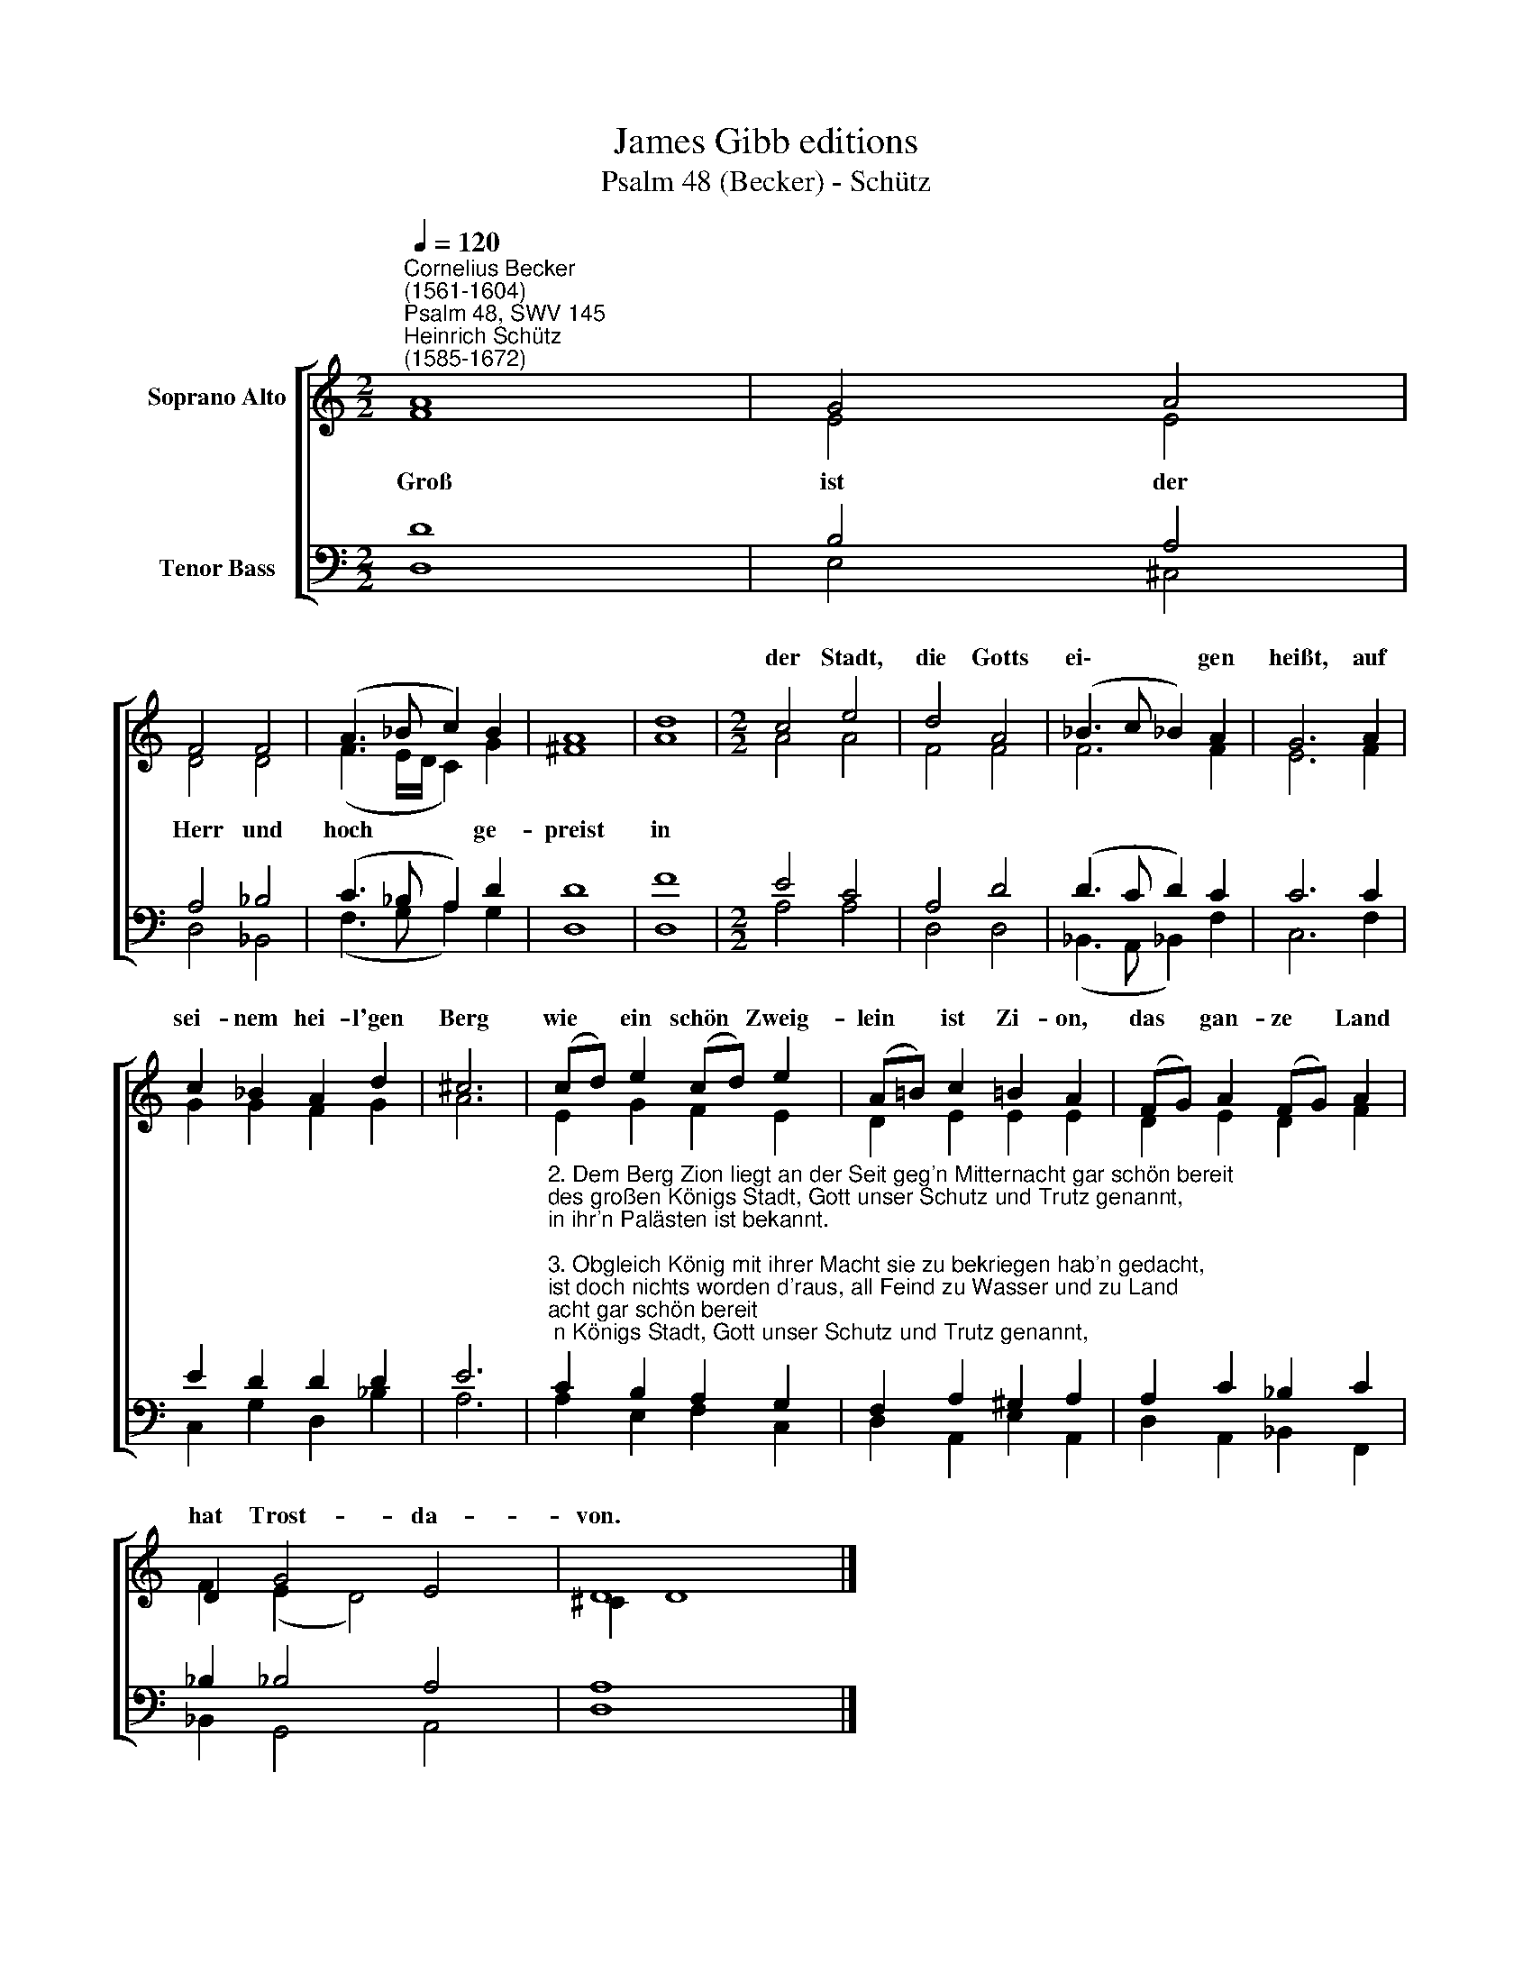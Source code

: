 X:1
T:James Gibb editions
T:Psalm 48 (Becker) - Schütz
%%score [ ( 1 2 ) ( 3 4 ) ]
L:1/8
Q:1/4=120
M:2/2
K:C
V:1 treble nm="Soprano Alto"
V:2 treble 
V:3 bass nm="Tenor Bass"
V:4 bass 
V:1
"^Cornelius Becker\n(1561-1604)""^Psalm 48, SWV 145""^Heinrich Schütz\n(1585-1672)" A8 | G4 A4 | %2
w: ||
 F4 F4 | (A3 _B c2) B2 | A8 | d8 |[M:2/2] c4 e4 | d4 A4 | (_B3 c !courtesy!_B2) A2 | G6 A2 | %10
w: ||||der Stadt,|die Gotts|ei\- * * gen|heißt, auf|
 c2 _B2 A2 d2 | ^c6 | (cd) e2 (cd) e2 | (A!courtesy!=B) c2 !courtesy!=B2 A2 | (FG) A2 (FG) A2 | %15
w: sei- nem hei- l'gen|Berg|wie * ein schön * Zweig-|lein * ist Zi- on,|das * gan- ze * Land|
 D2 G4 E4 | D8 x2 |] %17
w: hat Trost- da-|von.|
V:2
 F8 | E4 E4 | D4 D4 | (F3 E/D/ C2) G2 | ^F8 | A8 |[M:2/2] A4 A4 | F4 F4 | F6 F2 | E6 F2 | %10
w: ~Groß|ist der|Herr und|hoch * * * ge-|preist|in|||||
 G2 G2 F2 G2 | A6 | E2 G2 F2 E2 | D2 E2 E2 E2 | D2 E2 D2 F2 | F2 (E2 D4) x2 | ^C2 D8 |] %17
w: |||||||
V:3
 D8 | B,4 A,4 | A,4 _B,4 | (C3 _B, A,2) D2 | D8 | F8 |[M:2/2] E4 C4 | A,4 D4 | (D3 C D2) C2 | %9
 C6 C2 | E2 D2 D2 D2 | E6 | %12
"^2. Dem Berg Zion liegt an der Seit geg'n Mitternacht gar schön bereit\ndes großen Königs Stadt, Gott unser Schutz und Trutz genannt,\nin ihr'n Palästen ist bekannt.\n\n3. Obgleich König mit ihrer Macht sie zu bekriegen hab'n gedacht,\nist doch nichts worden d'raus, all Feind zu Wasser und zu Land\nzerstreuet Gottes starke Hand.\n\n4. Dies rühmten unser Väter sehr, und wir erfahrens noch viel mehr\nan Gottes Kirch und G'mein, daß sie kein Feind bewältigt nicht,\ndenn Gott erhält sie ewiglich.\n\n5. Damit auch wird in künft'ger Zeit des Herren Lob weit ausgebreit\nund man von ihm stets sag: Der Herr ist ewig unser Gott,\ner führt uns wie die Jugend gut." C2 B,2 A,2 G,2 | %13
 F,2 A,2 ^G,2 A,2 | A,2 C2 _B,2 C2 | _B,2 !courtesy!_B,4 A,4 | A,8 x2 |] %17
V:4
 D,8 | E,4 ^C,4 | D,4 _B,,4 | (F,3 G, A,2) G,2 | D,8 | D,8 |[M:2/2] A,4 A,4 | D,4 D,4 | %8
 (_B,,3 A,, !courtesy!_B,,2) F,2 | C,6 F,2 | C,2 G,2 D,2 _B,2 | A,6 | A,2 E,2 F,2 C,2 | %13
 D,2 A,,2 E,2 A,,2 | D,2 A,,2 _B,,2 F,,2 | _B,,2 G,,4 A,,4 | D,8 x2 |] %17

